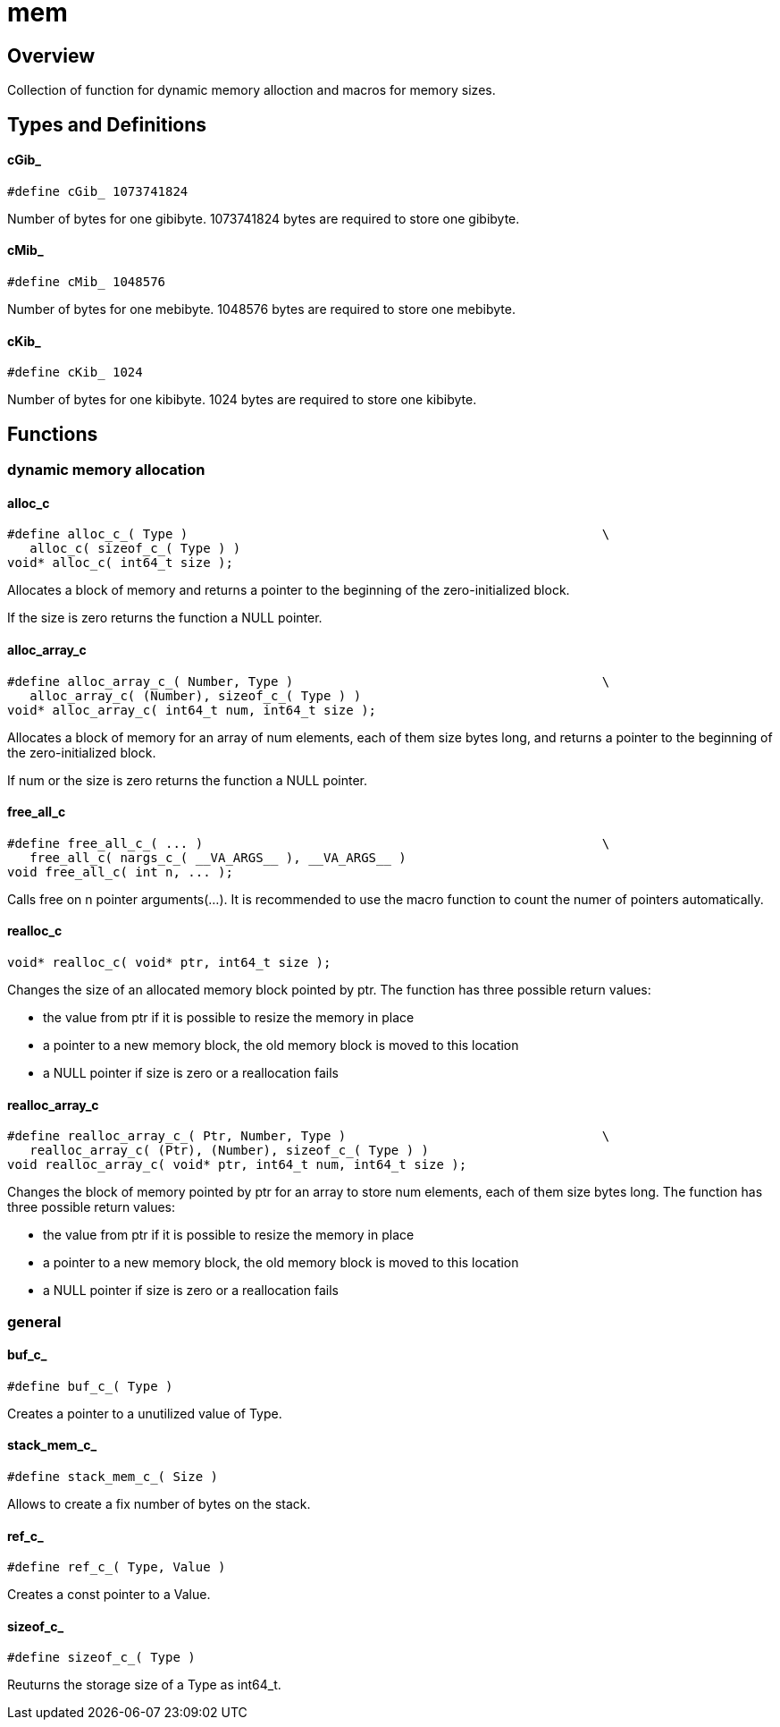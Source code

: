 = mem
:xmpldir: {testroot}/clingo/lang/mem

//******************************************************************************
//******************************************************************** Overview
//******************************************************************************
== Overview

Collection of function for dynamic memory alloction and macros for memory sizes.

//******************************************************************************
//******************************************************* Types and Definitions
//******************************************************************************
== Types and Definitions

[id='cGib_']
==== cGib_
[source,c]
----
#define cGib_ 1073741824
----

Number of bytes for one gibibyte.
1073741824 bytes are required to store one gibibyte.

[id='cMib_']
==== cMib_
[source,c]
----
#define cMib_ 1048576
----

Number of bytes for one mebibyte.
1048576 bytes are required to store one mebibyte.

==== cKib_
[source,c]
----
#define cKib_ 1024
----

Number of bytes for one kibibyte.
1024 bytes are required to store one kibibyte.

//******************************************************************************
//******************************************************************* Functions
//******************************************************************************
== Functions

//*************************************************** dynamic memory allocation
=== dynamic memory allocation

==== alloc_c
[source,c]
----
#define alloc_c_( Type )                                                       \
   alloc_c( sizeof_c_( Type ) )
void* alloc_c( int64_t size );
----

Allocates a block of memory and returns a pointer to the beginning of the
zero-initialized block.

If the size is zero returns the function a NULL pointer.

==== alloc_array_c
[source,c]
----
#define alloc_array_c_( Number, Type )                                         \
   alloc_array_c( (Number), sizeof_c_( Type ) )
void* alloc_array_c( int64_t num, int64_t size );
----

Allocates a block of memory for an array of num elements, each of them size
bytes long, and returns a pointer to the beginning of the zero-initialized
block.

If num or the size is zero returns the function a NULL pointer.

==== free_all_c
[source,c]
----
#define free_all_c_( ... )                                                     \
   free_all_c( nargs_c_( __VA_ARGS__ ), __VA_ARGS__ )
void free_all_c( int n, ... );
----

Calls free on n pointer arguments(...).
It is recommended to use the macro function to count the numer of pointers
automatically.

==== realloc_c
[source,c]
----
void* realloc_c( void* ptr, int64_t size );
----

Changes the size of an allocated memory block pointed by ptr.
The function has three possible return values:

   - the value from ptr if it is possible to resize the memory in place
   - a pointer to a new memory block, the old memory block is moved to this location
   - a NULL pointer if size is zero or a reallocation fails

==== realloc_array_c
[source,c]
----
#define realloc_array_c_( Ptr, Number, Type )                                  \
   realloc_array_c( (Ptr), (Number), sizeof_c_( Type ) )
void realloc_array_c( void* ptr, int64_t num, int64_t size );
----

Changes the block of memory pointed by ptr for an array to store num
elements, each of them size bytes long.
The function has three possible return values:

   - the value from ptr if it is possible to resize the memory in place
   - a pointer to a new memory block, the old memory block is moved to this location
   - a NULL pointer if size is zero or a reallocation fails

//********************************************************************* general
=== general

[id='buf_c_']
==== buf_c_
[source,c]
----
#define buf_c_( Type )
----

Creates a pointer to a unutilized value of Type.

[id='stack_mem_c_']
==== stack_mem_c_
[source,c]
----
#define stack_mem_c_( Size )
----

Allows to create a fix number of bytes on the stack.

[id='ref_c_']
==== ref_c_
[source,c]
----
#define ref_c_( Type, Value )
----

Creates a const pointer to a Value.

[id='sizeof_c_']
==== sizeof_c_
[source,c]
----
#define sizeof_c_( Type )
----

Reuturns the storage size of a Type as int64_t.
